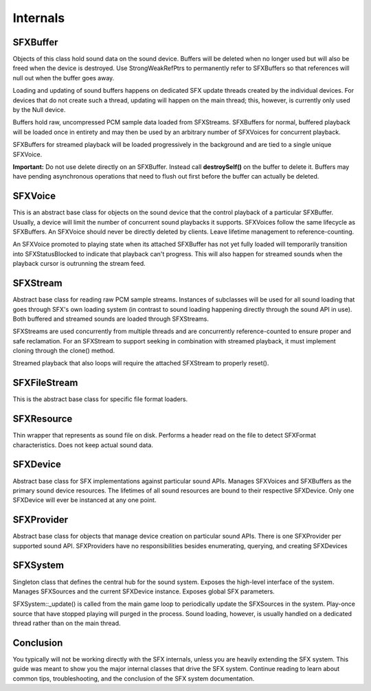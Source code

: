 Internals
**********

SFXBuffer
===========
Objects of this class hold sound data on the sound device. Buffers will be deleted when no longer used but will also be freed when the device is destroyed. Use StrongWeakRefPtrs to permanently refer to SFXBuffers so that references will null out when the buffer goes away.

Loading and updating of sound buffers happens on dedicated SFX update threads created by the individual devices. For devices that do not create such a thread, updating will happen on the main thread; this, however, is currently only used by the Null device.

Buffers hold raw, uncompressed PCM sample data loaded from SFXStreams. SFXBuffers for normal, buffered playback will be loaded once in entirety and may then be used by an arbitrary number of SFXVoices for concurrent playback.

SFXBuffers for streamed playback will be loaded progressively in the background and are tied to a single unique SFXVoice.

**Important:** Do not use delete directly on an SFXBuffer. Instead call **destroySelf()** on the buffer to delete it. Buffers may have pending asynchronous operations that need to flush out first before the buffer can actually be deleted. 

SFXVoice
==========
This is an abstract base class for objects on the sound device that the control playback of a particular SFXBuffer. Usually, a device will limit the number of concurrent sound playbacks it supports. SFXVoices follow the same lifecycle as SFXBuffers. An SFXVoice should never be directly deleted by clients. Leave lifetime management to reference-counting.

An SFXVoice promoted to playing state when its attached SFXBuffer has not yet fully loaded will temporarily transition into SFXStatusBlocked to indicate that playback can't progress. This will also happen for streamed sounds when the playback cursor is outrunning the stream feed. 

SFXStream
==========
Abstract base class for reading raw PCM sample streams. Instances of subclasses will be used for all sound loading that goes through SFX's own loading system (in contrast to sound loading happening directly through the sound API in use). Both buffered and streamed sounds are loaded through SFXStreams.

SFXStreams are used concurrently from multiple threads and are concurrently reference-counted to ensure proper and safe reclamation. For an SFXStream to support seeking in combination with streamed playback, it must implement cloning through the clone() method.

Streamed playback that also loops will require the attached SFXStream to properly reset().

SFXFileStream
===============
This is the abstract base class for specific file format loaders.

SFXResource
============
Thin wrapper that represents as sound file on disk. Performs a header read on the file to detect SFXFormat characteristics. Does not keep actual sound data. 

SFXDevice
==========
Abstract base class for SFX implementations against particular sound APIs. Manages SFXVoices and SFXBuffers as the primary sound device resources. The lifetimes of all sound resources are bound to their respective SFXDevice. Only one SFXDevice will ever be instanced at any one point.

SFXProvider
=============
Abstract base class for objects that manage device creation on particular sound APIs. There is one SFXProvider per supported sound API. SFXProviders have no responsibilities besides enumerating, querying, and creating SFXDevices

SFXSystem
===========
Singleton class that defines the central hub for the sound system. Exposes the high-level interface of the system. Manages SFXSources and the current SFXDevice instance. Exposes global SFX parameters.

SFXSystem::_update() is called from the main game loop to periodically update the SFXSources in the system. Play-once source that have stopped playing will purged in the process. Sound loading, however, is usually handled on a dedicated thread rather than on the main thread. 

Conclusion
===========
You typically will not be working directly with the SFX internals, unless you are heavily extending the SFX system. This guide was meant to show you the major internal classes that drive the SFX system. Continue reading to learn about common tips, troubleshooting, and the conclusion of the SFX system documentation.

